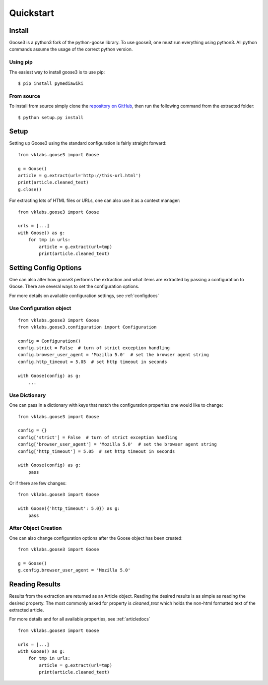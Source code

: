 .. _quickstart:

Quickstart
===============================================================================


Install
+++++++++++++++++++++++++++++++++++++++++++++++++++++++++++++++++++++++++++++++

Goose3 is a python3 fork of the python-goose library. To use goose3, one must
run everything using python3. All python commands assume the usage of the
correct python version.

Using pip
"""""""""""""""""""""""""""""""""""""""""""""""""""""""""""""""""""""""""""""""

The easiest way to install goose3 is to use pip:

::

    $ pip install pymediawiki


From source
"""""""""""""""""""""""""""""""""""""""""""""""""""""""""""""""""""""""""""""""

To install from source simply clone the
`repository on GitHub <https://github.com/goose3/goose3>`__,
then run the following command from the extracted folder:

::

    $ python setup.py install


Setup
+++++++++++++++++++++++++++++++++++++++++++++++++++++++++++++++++++++++++++++++

Setting up Goose3 using the standard configuration is fairly straight forward:

::

    from vklabs.goose3 import Goose

    g = Goose()
    article = g.extract(url='http://this-url.html')
    print(article.cleaned_text)
    g.close()

For extracting lots of HTML files or URLs, one can also use it as a context
manager:

::

    from vklabs.goose3 import Goose

    urls = [...]
    with Goose() as g:
        for tmp in urls:
            article = g.extract(url=tmp)
            print(article.cleaned_text)

Setting Config Options
+++++++++++++++++++++++++++++++++++++++++++++++++++++++++++++++++++++++++++++++

One can also alter how goose3 performs the extraction and what items are
extracted by passing a configuration to Goose. There are several ways to set
the configuration options.

For more details on available configuration settings, see :ref:`configdocs`

Use Configuration object
"""""""""""""""""""""""""""""""""""""""""""""""""""""""""""""""""""""""""""""""

::

    from vklabs.goose3 import Goose
    from vklabs.goose3.configuration import Configuration

    config = Configuration()
    config.strict = False  # turn of strict exception handling
    config.browser_user_agent = 'Mozilla 5.0'  # set the browser agent string
    config.http_timeout = 5.05  # set http timeout in seconds

    with Goose(config) as g:
        ...


Use Dictionary
"""""""""""""""""""""""""""""""""""""""""""""""""""""""""""""""""""""""""""""""
One can pass in a dictionary with keys that match the configuration properties
one would like to change:

::

    from vklabs.goose3 import Goose

    config = {}
    config['strict'] = False  # turn of strict exception handling
    config['browser_user_agent'] = 'Mozilla 5.0'  # set the browser agent string
    config['http_timeout'] = 5.05  # set http timeout in seconds

    with Goose(config) as g:
        pass

Or if there are few changes:
::

    from vklabs.goose3 import Goose

    with Goose({'http_timeout': 5.0}) as g:
        pass

After Object Creation
"""""""""""""""""""""""""""""""""""""""""""""""""""""""""""""""""""""""""""""""
One can also change configuration options after the Goose object has been
created:

::

    from vklabs.goose3 import Goose

    g = Goose()
    g.config.browser_user_agent = 'Mozilla 5.0'


Reading Results
+++++++++++++++++++++++++++++++++++++++++++++++++++++++++++++++++++++++++++++++

Results from the extraction are returned as an Article object. Reading the
desired results is as simple as reading the desired property. The most commonly
asked for property is `cleaned_text` which holds the non-html formatted text of
the extracted article.


For more details and for all available properties, see :ref:`articledocs`

::

    from vklabs.goose3 import Goose

    urls = [...]
    with Goose() as g:
        for tmp in urls:
            article = g.extract(url=tmp)
            print(article.cleaned_text)
